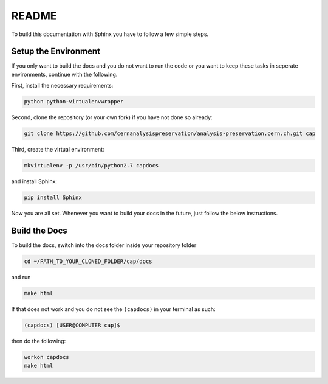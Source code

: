 README
======

To build this documentation with Sphinx you have to follow a few simple steps.

Setup the Environment
---------------------

If you only want to build the docs and you do not want to run the code or you want to keep these tasks in seperate environments, continue with the following.

First, install the necessary requirements:

.. code-block:: console

    python python-virtualenvwrapper

Second, clone the repository (or your own fork) if you have not done so already:

.. code-block:: console

    git clone https://github.com/cernanalysispreservation/analysis-preservation.cern.ch.git cap

Third, create the virtual environment:

.. code-block:: console

    mkvirtualenv -p /usr/bin/python2.7 capdocs

and install Sphinx:

.. code-block:: console

    pip install Sphinx

Now you are all set. Whenever you want to build your docs in the future, just follow the below instructions.

Build the Docs
--------------

To build the docs, switch into the docs folder inside your repository folder

.. code-block:: console

    cd ~/PATH_TO_YOUR_CLONED_FOLDER/cap/docs

and run

.. code-block:: console

    make html

If that does not work and you do not see the ``(capdocs)`` in your terminal as such:

.. code-block:: console

    (capdocs) [USER@COMPUTER cap]$

then do the following:

.. code-block:: console

    workon capdocs
    make html
